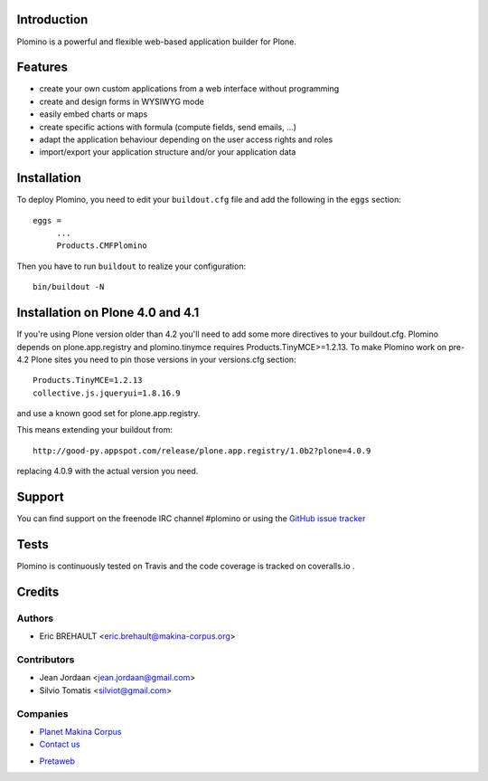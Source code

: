 Introduction
============

Plomino is a powerful and flexible web-based application builder for Plone.

Features
========

* create your own custom applications from a web interface without programming
* create and design forms in WYSIWYG mode
* easily embed charts or maps
* create specific actions with formula (compute fields, send emails, ...)
* adapt the application behaviour depending on the user access rights and roles
* import/export your application structure and/or your application data

Installation
============

To deploy Plomino, you need to edit your ``buildout.cfg`` file
and add the following in the ``eggs`` section::

    eggs =
         ...
         Products.CMFPlomino

Then you have to run ``buildout`` to realize your configuration::

    bin/buildout -N

Installation on Plone 4.0 and 4.1
=================================

If you're using Plone version older than 4.2 you'll need to add some
more directives to your buildout.cfg.
Plomino depends on plone.app.registry and plomino.tinymce requires
Products.TinyMCE>=1.2.13. To make Plomino work on pre-4.2 Plone sites
you need to pin those versions in your versions.cfg section::

    Products.TinyMCE=1.2.13
    collective.js.jqueryui=1.8.16.9

and use a known good set for plone.app.registry.

This means extending your buildout from::

    http://good-py.appspot.com/release/plone.app.registry/1.0b2?plone=4.0.9

replacing 4.0.9 with the actual version you need.

Support
=======

You can find support on the freenode IRC channel #plomino or using the `GitHub
issue tracker <https://github.com/plomino/Plomino/issues>`_

Tests
=====

Plomino is continuously tested on Travis |travisstatus|_ and the code coverage 
is tracked on coveralls.io |coveralls|_.

.. |travisstatus| image:: https://secure.travis-ci.org/plomino/Plomino.png?branch=github-main
.. _travisstatus:  http://travis-ci.org/plomino/Plomino

.. |coveralls| image:: https://coveralls.io/repos/plomino/Plomino/badge.png?branch=github-main
.. _coveralls: https://coveralls.io/r/plomino/Plomino?branch=github-main

Credits
=======

Authors
-------

* Eric BREHAULT <eric.brehault@makina-corpus.org>

Contributors
------------

* Jean Jordaan <jean.jordaan@gmail.com>
* Silvio Tomatis <silviot@gmail.com>

Companies
---------

|makinacom|_

* `Planet Makina Corpus <http://www.makina-corpus.org>`_
* `Contact us <mailto:python@makina-corpus.org>`_

.. |makinacom| image:: http://depot.makina-corpus.org/public/logo.gif
.. _makinacom:  http://www.makina-corpus.com

* `Pretaweb <http://www.pretaweb.com>`_
